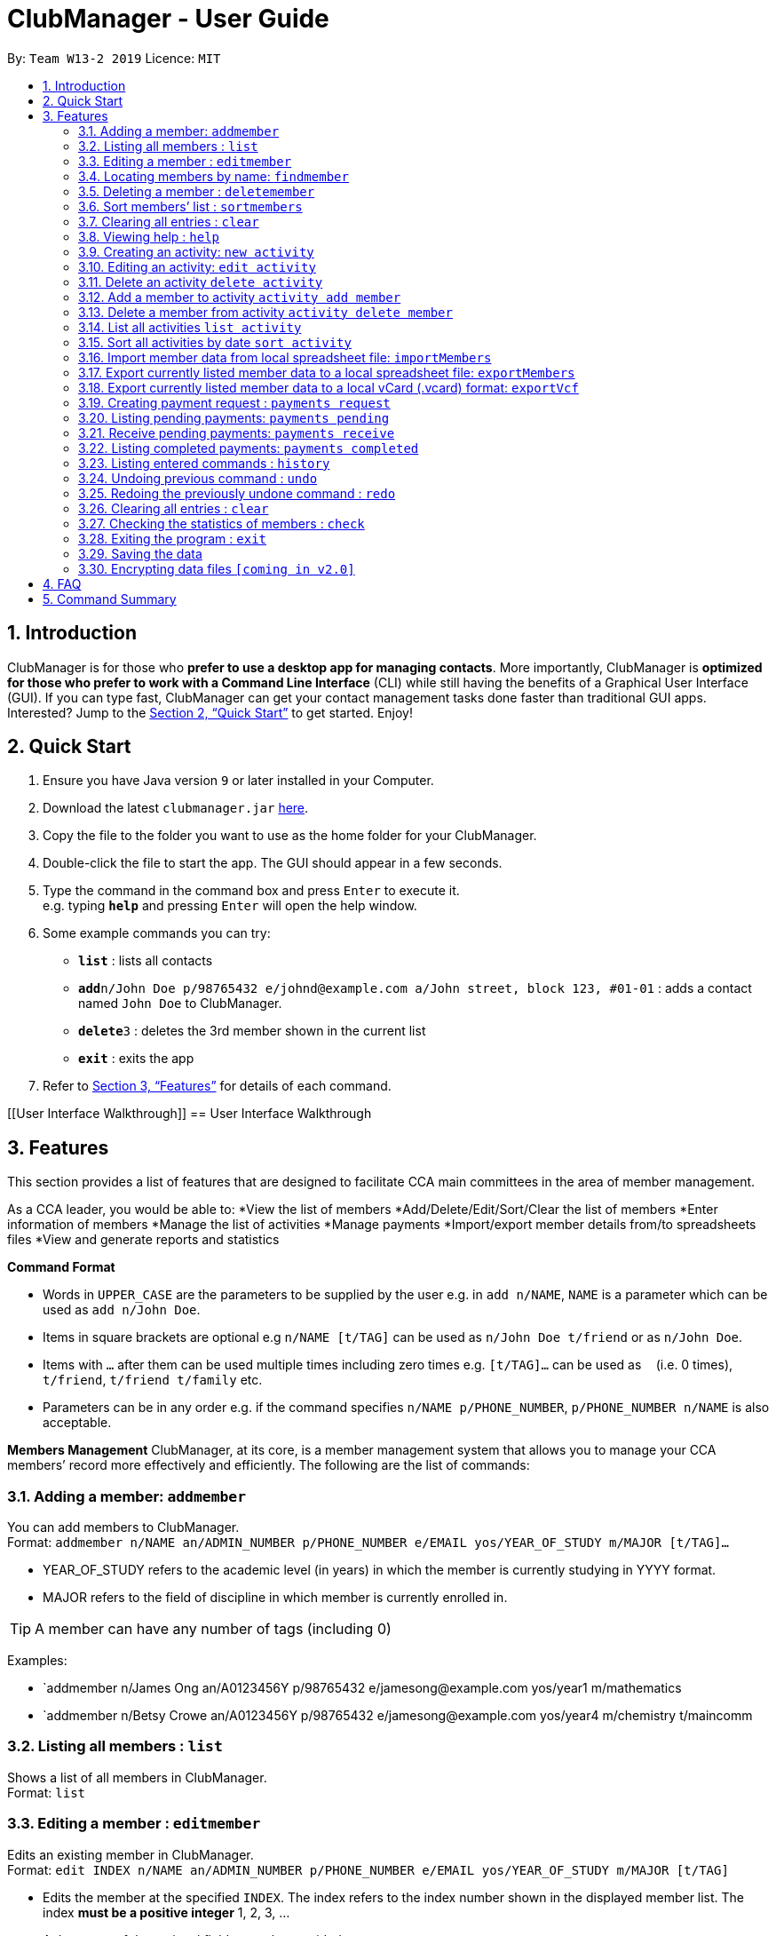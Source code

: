 = ClubManager - User Guide
:site-section: UserGuide
:toc:
:toc-title:
:toc-placement: preamble
:sectnums:
:imagesDir: images
:stylesDir: stylesheets
:xrefstyle: full
:experimental:
ifdef::env-github[]
:tip-caption: :bulb:
:note-caption: :information_source:
endif::[]
:repoURL: https://github.com/cs2103-ay1819s2-w13-2/main

By: `Team W13-2 2019`      Licence: `MIT`

== Introduction

ClubManager is for those who *prefer to use a desktop app for managing contacts*. More importantly, ClubManager is *optimized for those who prefer to work with a Command Line Interface* (CLI) while still having the benefits of a Graphical User Interface (GUI). If you can type fast, ClubManager can get your contact management tasks done faster than traditional GUI apps. Interested? Jump to the <<Quick Start>> to get started. Enjoy!

== Quick Start

.  Ensure you have Java version `9` or later installed in your Computer.
.  Download the latest `clubmanager.jar` link:{repoURL}/releases[here].
.  Copy the file to the folder you want to use as the home folder for your ClubManager.
.  Double-click the file to start the app. The GUI should appear in a few seconds.
.  Type the command in the command box and press kbd:[Enter] to execute it. +
e.g. typing *`help`* and pressing kbd:[Enter] will open the help window.
.  Some example commands you can try:

* *`list`* : lists all contacts
* **`add`**`n/John Doe p/98765432 e/johnd@example.com a/John street, block 123, #01-01` : adds a contact named `John Doe` to ClubManager.
* **`delete`**`3` : deletes the 3rd member shown in the current list
* *`exit`* : exits the app

.  Refer to <<Features>> for details of each command.

[[User Interface Walkthrough]]
== User Interface Walkthrough

[[Features]]
== Features
This section provides a list of features that are designed to facilitate CCA main committees in the area of member management. 

As a CCA leader, you would be able to:
*View the list of members
*Add/Delete/Edit/Sort/Clear the list of members
*Enter information of members
*Manage the list of activities
*Manage payments
*Import/export member details from/to spreadsheets files
*View and generate reports and statistics
====
*Command Format*

* Words in `UPPER_CASE` are the parameters to be supplied by the user e.g. in `add n/NAME`, `NAME` is a parameter which can be used as `add n/John Doe`.
* Items in square brackets are optional e.g `n/NAME [t/TAG]` can be used as `n/John Doe t/friend` or as `n/John Doe`.
* Items with `…`​ after them can be used multiple times including zero times e.g. `[t/TAG]...` can be used as `{nbsp}` (i.e. 0 times), `t/friend`, `t/friend t/family` etc.
* Parameters can be in any order e.g. if the command specifies `n/NAME p/PHONE_NUMBER`, `p/PHONE_NUMBER n/NAME` is also acceptable.

*Members Management*
ClubManager, at its core, is a member management system that allows you to manage your CCA members’ record more effectively and efficiently.
The following are the list of commands:
====

=== Adding a member: `addmember`

You can add members to ClubManager. +
Format: `addmember n/NAME an/ADMIN_NUMBER p/PHONE_NUMBER e/EMAIL yos/YEAR_OF_STUDY m/MAJOR [t/TAG]...`
****
* YEAR_OF_STUDY refers to the academic level (in years) in which the member is currently studying in YYYY format.
* MAJOR refers to the field of discipline in which member is currently enrolled in.
****
[TIP]
A member can have any number of tags (including 0)

Examples:

* `addmember n/James Ong an/A0123456Y p/98765432 e/jamesong@example.com yos/year1 m/mathematics
* `addmember n/Betsy Crowe an/A0123456Y p/98765432 e/jamesong@example.com yos/year4 m/chemistry t/maincomm

=== Listing all members : `list`

Shows a list of all members in ClubManager. +
Format: `list`

=== Editing a member : `editmember`

Edits an existing member in ClubManager. +
Format: `edit INDEX n/NAME an/ADMIN_NUMBER p/PHONE_NUMBER e/EMAIL yos/YEAR_OF_STUDY m/MAJOR [t/TAG]`

****
* Edits the member at the specified `INDEX`. The index refers to the index number shown in the displayed member list. The index *must be a positive integer* 1, 2, 3, ...
* At least one of the optional fields must be provided.
* Existing values will be updated to the input values.
* You can remove all the member's tags by typing `t/` without specifying any tags after it.
****

Examples:

* `editmember 1 p/91234567 e/johndoe@example.com` +
Edits the phone number and email address of the 1st member to be `91234567` and `johndoe@example.com` respectively.

* `editmember 2 n/Betsy Crower t/` +
Edits the name of the 2nd member to be `Betsy Crower` and clears all existing tags.

=== Locating members by name: `findmember`

Finds members whose names contain any of the given keywords. +
Format: `findmember KEYWORD [MORE_KEYWORDS]`

****
* The search is case insensitive. e.g `hans` will match `Hans`
* The order of the keywords does not matter. e.g. `Hans Bo` will match `Bo Hans`
* Only the name is searched.
* Only full words will be matched e.g. `Han` will not match `Hans`
* members matching at least one keyword will be returned (i.e. `OR` search). e.g. `Hans Bo` will return `Hans Gruber`, `Bo Yang`
****

Examples:

* `findmember John` +
Returns `john` and `John Doe`
* `findmember Betsy Tim John` +
Returns any member having names `Betsy`, `Tim`, or `John`

=== Deleting a member : `deletemember`

Deletes the specified member from ClubManager. +
Format: `deletemember INDEX`

****
* Deletes the member at the specified `INDEX`.
* The index refers to the index number shown in the displayed member list.
* The index *must be a positive integer* 1, 2, 3, ...
****

Examples:

* `list` +
`deletemember 2` +
Deletes the 2nd member in ClubManager.
* `find Betsy` +
`deletemember 1` +
Deletes the 1st member in the results of the `find` command.

=== Sort members’ list : `sortmembers`

Sort the members list by a member’s attribute in ascending order
Format: n/NAME an/ADMIN_NUMBER p/PHONE_NUMBER e/EMAIL yos/YEAR_OF_STUDY m/MAJOR`

****
* Sorts the member at the specified attribute. The attribute refers to the name, admin number, phone number, email, year of study, and major. There can only be a single attribute provided.
* At least one of the attributes are provided.
* Members will be sorted in ascending order based on the attribute. 
****

Example:

*’list ’ + 
‘sortmembers NAME’
Sorts the list by name. 

=== Clearing all entries : `clear`

You can clears all entries from the members’ list.
Format: ‘clear’

=== Viewing help : `help`
Displays a list of commands and the help messages to guide the user.
Format: `help`

=== Creating an activity: `new activity`
Creates a new activity and adds it to the activity list
Format `new activity [n/ACTIVITY_NAME] [d/DATE] [f/FEES_PER_ATTENDEE] [t/TAG] … `
 
****
* Date refers to the date when the event is occuring in DDMMYYYY format
* Fees refer to the amount payable for each person attending the event
* Activity can be tagged with any amount of tags.
****
 
Examples:
* `new activity n/Annual Welcome Tea d/12022019 f/10 t/casual t/indoor`
* `new activity n/Sentosa Outing d/21032019 f/25 t/outdoor`
 
 
=== Editing an activity: `edit activity`
Edits an existing activity in the activity list
Format: `edit activity ACTIVITY_INDEX [n/ACTIVITY_NAME] [d/DATE] [f/FEES_PER_ATTENDEE] [t/TAG] … `
 
****
* Edits the activity at the specified `ACTIVITY_INDEX` which refers to the index number shown in the displayed activity list.
* The index *must be a positive integer* 1, 2, 3, ...
* At least one of the optional fields must be provided.
* Existing values will be updated to the input values.
* When editing tags, the existing tags of the activity will be removed i.e adding of tags is not cumulative.
* You can remove all the activity’s tags by typing `t/` without specifying any tags after it.
 
****
Examples:
 
* `edit 1 d/13022019 f/5 ` +
Edits the date and fees of the first activity to be 13 Feb 2019 and $5 respectively.
* `edit 2 f/30 t/` +
Edits the fees of the 2nd activity to be `$30` and clears all existing tags.
 
 
=== Delete an activity `delete activity`
Deletes an existing activity in the activity list
Format: `delete activity ACTIVITY_INDEX `
 
****
* Deletes the activity at the specified `ACTIVITY_INDEX` which refers to the index number shown in the displayed activity list.
* The index *must be a positive integer* 1, 2, 3, ...
****
 
Examples:
 
* `delete 1` +
Deletes the first activity in the displayed activity list
 
=== Add a member to activity `activity add member`
Adds an existing member to an existing activity to indicate that they will be going for the activity.
Format: `activity add member ACTIVITY_INDEX MATRIC_NO`
 
****
* Adds a member to the activity at the specified `ACTIVITY_INDEX` which refers to the index number shown in the displayed activity list.
* The index *must be a positive integer* 1, 2, 3, ...
* MATRIC_NO must be a currently existing entry in any existing member’s MATRIC_NO information column in the member list.
****
Examples:
 
* `activity add member 1 A1234567N` +
Adds the member with matric number `A1234567N` to the attending list for activity 1.
 
=== Delete a member from activity `activity delete member`
Removes an existing member who has already indicated that he/she will be attending the activity from the attending list of the activity.
Format: `activity delete member ACTIVITY_INDEX MATRIC_NO`
 
****
* Removes a member from the attending list of the activity at the specified `ACTIVITY_INDEX` which refers to the index number shown in the displayed activity list.
* The index *must be a positive integer* 1, 2, 3, ...
* MATRIC_NO must be a currently existing entry in the specified activity’s attending list.
****
Examples:
 
* `activity delete member 1 A1234567N` +
Removes the member with matric number A1234567N from activity 1’s attending list.
 
=== List all activities `list activity`
Displays a list of all activities within the activity list.
Format: `list activity`
 
=== Sort all activities by date `sort activity`
Sorts all activities in the activity list according to the event date.
Format: `sort activity`



=== Import member data from local spreadsheet file: `importMembers`
Add members from spreadsheet file
Format: `importMembers FILE_PATH`
 
****
* Import members data from spreadsheet file at location `FILE_PATH` which refers to the path of the spreadsheet file including the filename.
* The path *must be a valid file path to the programme location* as defined in the user’s Operating System.
* The import function parses the data row by row.
* For each row, the programme would attempt to add each member entry as a unique entry to ClubManager.
* On successful addition, the row will be removed from the file.
* If the data in the row does can not be parsed successfully by the programme it will be skipped.
****
 
Examples:
 
* `importMembers ./memberDetails.csv` +
Import members data from memberDetails.csv file and adds them to ClubManager

=== Export currently listed member data to a local spreadsheet file: `exportMembers`
Creates a spreadsheet file containing the member details
Format: `exportMembers FILE_PATH`
 
****
* Export listed members data from spreadsheet file at location `FILE_PATH` which refers to the path of the spreadsheet file including the filename.
* The path *must be a valid file path to the programme location* as defined in the user’s Operating System.
* Each member entry is stored in seperate rows in the file.
****
 
Examples:
 
* `exportMembers ./memberList.csv` +
Exports members data to memberList.csv

=== Export currently listed member data to a local vCard (.vcard) format: `exportVcf`
Creates a spreadsheet file containing the member details
Format: `exportVcf FILE_PATH`
 
****
* Export listed members data from spreadsheet file at location `FILE_PATH` which refers to the path of the spreadsheet file including the filename.
* The path *must be a valid file path to the programme location* as defined in the user’s Operating System.
* Each member entry is stored in seperate rows in the file.
**** 

Examples:
 
* `exportVcf ./members.vcard` +
Exports listed member data to members.vcard

=== Creating payment request : `payments request`

Makes a new payment request. +
Format: `payments request d/DATE a/AMOUNT t/TAG [t/MORE_TAGS]...`

****
*Adds a payment request to the pending payments list
*DATE *must be in DDMMYY format* and be present date
*AMOUNT *must be in .2f format*
*if more than one entry for NAME exists, all members with NAME will be listed and INDEX must be entered to select member
*TAG and MORE_TAGS should specify the purpose of the payment
****

Examples:
* `payments request d/010203 a/888.88 n/John Doe t/club fee t/Feb2003` +
Appends a payment request to pending payments list with above details
*for members John Doe and John Tan 
`payments request d/010203 a/888.88 n/John t/club fee t/Feb2003` +
Returns ‘John Doe, John Tan’
`2` +
Appends a payment request to pending payments list with above details for John Tan

=== Listing pending payments: `payments pending`

Lists all pending payments and their details. +
Format: `payments pending [t/TAG]...`

****
*if TAG is entered, only pending payments with TAG are listed in chronological order
*else all entries are listed by date
****

Examples:
*`payments pending` +
Returns ‘010203 888.88 John Doe club fee Feb2003\n010203 888.88 John Tan club fee Feb2003’
*`payments pending t\club fee`
Returns ‘010203 888.88 John Doe club fee Feb2003\n010203 888.88 John Tan club fee Feb2003’
*`payments pending t\Mar2003`
Returns ‘No pending payments.’

=== Receive pending payments: `payments receive`

Resolve pending payment, remove from pending payments list and add to front of completed payments list. +
Format: `payments receive cd/CURRENT_DATE d/DATE a/AMOUNT n/NAME t/TAG [t/TAG]... `

****
*CURRENT_DATE *must be in DDMMYY format*
*matches all entered fields except CURRENT_DATE with payments pending list
*if one match is found, that entry is removed from pending payments list, and entry with CURRENT_DATE is added to the completed payments list with most recent on top
*else if more than one match is found, all matched entries are listed and INDEX must be entered to select one entry
****

Examples:
*`payments receive cd/290203 d/010203 a/888.88 n/John Doe t/club fee t/Feb2003 `+
Entry is removed from pending payments list, ‘290203 010203 888.88 John Doe club fee Feb2003’ is added to front of completed payments list
*`payments receive cd/010303 d/010203 a/888.88 n/John Tan t/club fee` +
Entry is removed from pending payments list, ‘010303 010203 888.88 John Tan club fee Feb2003’ is added to front of completed payments list
*`payments receive cd/010303 d/010203 a/888.88 n/John t/Feb2003` +
Returns ‘010203 888.88 John Doe club fee Feb2003\n010203 888.88 John Tan club fee Feb2003’
`2` +
John Tan entry is removed from pending payments list, ‘010303 010203 888.88 John Tan club fee Feb2003’ is added to front of completed payments list

=== Listing completed payments: `payments completed`

Lists all completed payments from most recent onwards. +
Format: `payments completed [t/TAG]...`

****
*if TAG is entered, only completed payments with TAG are listed in reverse chronological order
*else all entries are listed in reverse chronological order
****

Examples:
*`payments completed` +
Returns ‘010303 010203 888.88 John Tan club fee Feb2003\n290203 010203 888.88 John Doe club fee Feb2003’
*`payments completed t\club fee`
Returns ‘010303 010203 888.88 John Tan club fee Feb2003\n290203 010203 888.88 John Doe club fee Feb2003’
*`payments pending t\Mar2003`
Returns ‘No pending payments.’

=== Listing entered commands : `history`

Lists all the commands that you have entered in reverse chronological order. +
Format: `history`

[NOTE]
====
Pressing the kbd:[&uarr;] and kbd:[&darr;] arrows will display the previous and next input respectively in the command box.
====

// tag::undoredo[]
=== Undoing previous command : `undo`

Restores ClubManager to the state before the previous _undoable_ command was executed. +
Format: `undo`

[NOTE]
====
Undoable commands: those commands that modify ClubManager's content (`add`, `delete`, `edit` and `clear`).
====

Examples:

* `delete 1` +
`list` +
`undo` (reverses the `delete 1` command) +

* `list` +
`undo` +
The `undo` command fails as there are no undoable commands executed previously.

* `delete 1` +
`clear` +
`undo` (reverses the `clear` command) +
`undo` (reverses the `delete 1` command) +

=== Redoing the previously undone command : `redo`

Reverses the most recent `undo` command. +
Format: `redo`

Examples:

* `delete 1` +
`undo` (reverses the `delete 1` command) +
`redo` (reapplies the `delete 1` command) +

* `delete 1` +
`redo` +
The `redo` command fails as there are no `undo` commands executed previously.

* `delete 1` +
`clear` +
`undo` (reverses the `clear` command) +
`undo` (reverses the `delete 1` command) +
`redo` (reapplies the `delete 1` command) +
`redo` (reapplies the `clear` command) +
// end::undoredo[]

=== Clearing all entries : `clear`

Clears all entries from ClubManager. +
Format: `clear`

=== Checking the statistics of members : `check`

Check the statistics of the club members such as previous attendance rate or makeup of members. +
Format: `check attendance` or ‘check makeup’

****
* Check some status of the members such as `attendance` or `makeup`
* `attendance` for each member is calculated by the ratio of the number of events attended +
to the number of signups
* `makeup` of the members gives a chart of membership percentage of students from +
different academic year.
****

=== Exiting the program : `exit`

Exits the program. +
Format: `exit`

=== Saving the data

ClubManager data are saved in the hard disk automatically after any command that changes the data. +
There is no need to save manually.

// tag::dataencryption[]
=== Encrypting data files `[coming in v2.0]`

_{explain how the user can enable/disable data encryption}_
// end::dataencryption[]

== FAQ

*Q*: How do I transfer my data to another Computer? +
*A*: Install the app in the other computer and overwrite the empty data file it creates with the file that contains the data of your previous ClubManager folder.

== Command Summary

* *Add* `add n/NAME p/PHONE_NUMBER e/EMAIL a/ADDRESS [t/TAG]...` +
e.g. `add n/James Ho p/22224444 e/jamesho@example.com a/123, Clementi Rd, 1234665 t/friend t/colleague`
* *Clear* : `clear`
* *Delete* : `delete INDEX` +
e.g. `delete 3`
* *Edit* : `edit INDEX [n/NAME] [p/PHONE_NUMBER] [e/EMAIL] [a/ADDRESS] [t/TAG]...` +
e.g. `edit 2 n/James Lee e/jameslee@example.com`
* *Find* : `find KEYWORD [MORE_KEYWORDS]` +
e.g. `find James Jake`
* *List* : `list`
* *Help* : `help`
* *History* : `history`
* *Undo* : `undo`
* *Redo* : `redo`

Mockups:

Calendar Page Mockup

Statistics Page Mockup


Add Member
Name, Matric No, Email, Phone, Year, IC, Role
Import and export data from forms
Delete Member
Edit Member (option e.g. phone, name, etc. individually)
Sort Member List
List Members
View Member
Clear Member List
Create Activity
Edit Activity (activity details, description)
Add member to activity
Delete member from activity
Delete Activity 
View Activity List
Sort Activity List
Payment Tracking
request payment, 
pending payments, 
receive payment, 
completed payments;
Attendance Rate (sign up for events and actually go)
Statistics (members per year etc, members age range)
Display Calendar (v2.0 or something)
